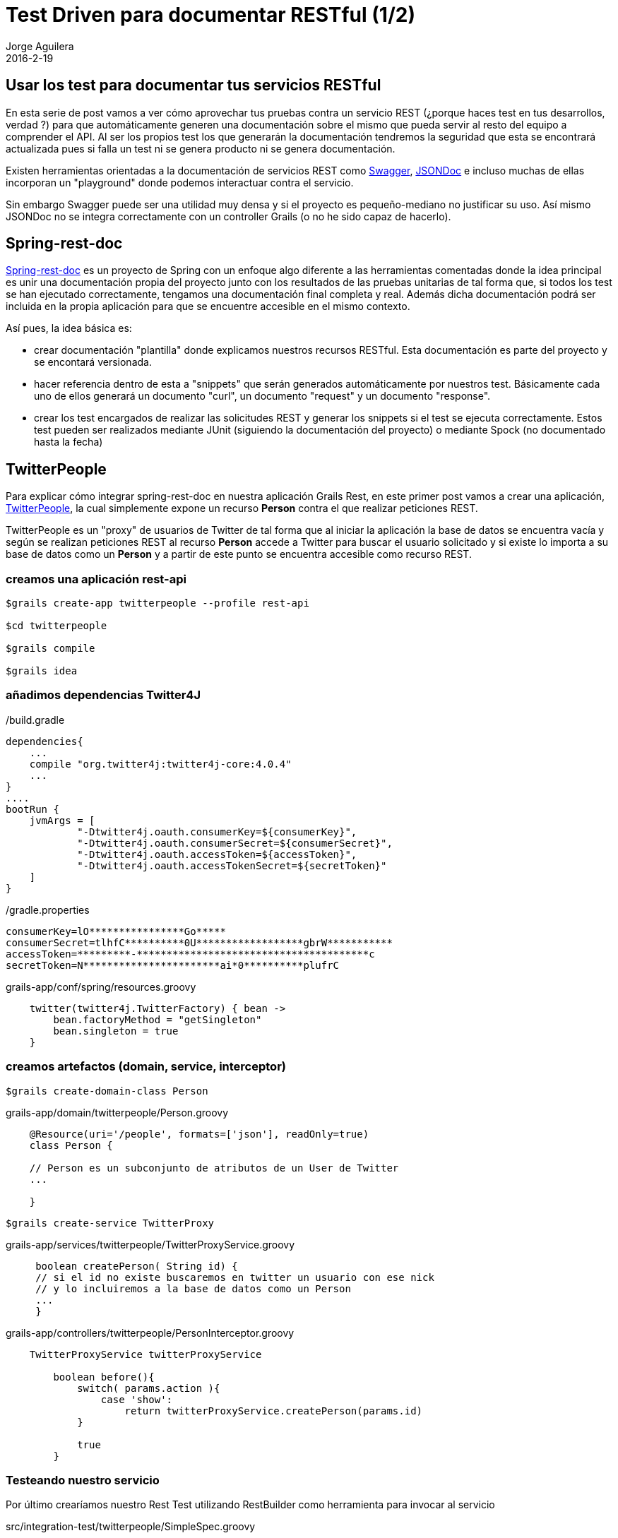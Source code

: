 = Test Driven para documentar RESTful (1/2)
Jorge Aguilera
2016-2-19
:jbake-type: post
:jbake-status: published
:jbake-tags: blog, grails, restful, test-driven
:idprefix:

== Usar los test para documentar tus servicios RESTful

En esta serie de post vamos a ver cómo aprovechar tus pruebas contra un servicio REST (¿porque haces test
  en tus desarrollos, verdad ?) para que automáticamente generen una documentación sobre el mismo que pueda servir al
  resto del equipo a comprender el API. Al ser los propios test los que generarán la documentación tendremos la seguridad
  que esta se encontrará actualizada pues si falla un test ni se genera producto ni se genera documentación.

Existen herramientas orientadas a la documentación de servicios REST como link:http://swagger.io/[Swagger],
link:http://jsondoc.org/[JSONDoc] e incluso muchas de ellas incorporan un "playground" donde podemos interactuar contra el servicio.

Sin embargo Swagger puede ser una utilidad muy densa y si el proyecto es pequeño-mediano no justificar su uso. Así mismo
JSONDoc no se integra correctamente con un controller Grails (o no he sido capaz de hacerlo).


== Spring-rest-doc

link:https://github.com/spring-projects/spring-restdocs/[Spring-rest-doc] es un proyecto de Spring con un enfoque algo
diferente a las herramientas comentadas donde la idea principal es unir una documentación propia del proyecto junto con
 los resultados de las pruebas unitarias de tal forma que, si todos los test se han ejecutado correctamente, tengamos una
 documentación final completa y real. Además dicha documentación podrá ser incluida en la propia aplicación para que se
  encuentre accesible en el mismo contexto.

Así pues, la idea básica es:

- crear documentación "plantilla" donde explicamos nuestros recursos RESTful. Esta documentación es parte del proyecto
y se encontará versionada.
- hacer referencia dentro de esta a "snippets" que serán generados automáticamente por nuestros test. Básicamente cada
uno de ellos generará un documento "curl", un documento "request" y un documento "response".
- crear los test encargados de realizar las solicitudes REST y generar los snippets si el test se ejecuta correctamente.
Estos test pueden ser realizados mediante JUnit (siguiendo la documentación del proyecto) o mediante Spock (no documentado hasta la fecha)



== TwitterPeople

Para explicar cómo integrar spring-rest-doc en nuestra aplicación Grails Rest, en este primer post vamos a crear una aplicación,
link:https://github.com/pvidasoftware/twitterpeople[TwitterPeople], la cual simplemente expone un recurso *Person* contra el que realizar peticiones REST.

TwitterPeople es un "proxy" de usuarios de Twitter de tal forma que al iniciar la aplicación la base de datos se encuentra
vacía y según se realizan peticiones REST al recurso *Person* accede a Twitter para buscar el usuario solicitado y si existe
lo importa a su base de datos como un *Person* y a partir de este punto se encuentra accesible como recurso REST.

=== creamos una aplicación rest-api

[source.console]
----
$grails create-app twitterpeople --profile rest-api

$cd twitterpeople

$grails compile

$grails idea
----

=== añadimos dependencias Twitter4J

[source]
./build.gradle
----
dependencies{
    ...
    compile "org.twitter4j:twitter4j-core:4.0.4"
    ...
}
....
bootRun {
    jvmArgs = [
            "-Dtwitter4j.oauth.consumerKey=${consumerKey}",
            "-Dtwitter4j.oauth.consumerSecret=${consumerSecret}",
            "-Dtwitter4j.oauth.accessToken=${accessToken}",
            "-Dtwitter4j.oauth.accessTokenSecret=${secretToken}"
    ]
}
----

[source]
./gradle.properties
----
consumerKey=lO****************Go*****
consumerSecret=tlhfC**********0U******************gbrW***********
accessToken=*********-***************************************c
secretToken=N***********************ai*0**********plufrC
----

[source]
.grails-app/conf/spring/resources.groovy
----
    twitter(twitter4j.TwitterFactory) { bean ->
        bean.factoryMethod = "getSingleton"
        bean.singleton = true
    }
----

=== creamos artefactos (domain, service, interceptor)

[source.console]
----
$grails create-domain-class Person
----

[source]
.grails-app/domain/twitterpeople/Person.groovy
----
    @Resource(uri='/people', formats=['json'], readOnly=true)
    class Person {

    // Person es un subconjunto de atributos de un User de Twitter
    ...

    }
----

[source.console]
----
$grails create-service TwitterProxy
----

[source]
.grails-app/services/twitterpeople/TwitterProxyService.groovy
----
     boolean createPerson( String id) {
     // si el id no existe buscaremos en twitter un usuario con ese nick
     // y lo incluiremos a la base de datos como un Person
     ...
     }
----


[source]
.grails-app/controllers/twitterpeople/PersonInterceptor.groovy
----
    TwitterProxyService twitterProxyService

        boolean before(){
            switch( params.action ){
                case 'show':
                    return twitterProxyService.createPerson(params.id)
            }

            true
        }
----

=== Testeando nuestro servicio

Por último crearíamos nuestro Rest Test utilizando RestBuilder como herramienta para invocar al servicio

[source]
.src/integration-test/twitterpeople/SimpleSpec.groovy
----
...
        given:
        RestBuilder rest = new RestBuilder()

        when:
        RestResponse response = rest.get("http://localhost:8080/people")

        then:
        response.status == 200
...
----

=== probamos la aplicación desde consola

[source.console]
----
$gradle bootRun

curl http://localhost:8080/people
[]

curl http://localhost:8080/people/jagedn
{"id":"jagedn","description":"no, si yo yaaa ....","followersCount":54,"friendsCount":111,"location":"aqui"}

curl http://localhost:8080/people
[{"id":"jagedn","description":"no, si yo yaaa ....","followersCount":54,"friendsCount":111,"location":"aqui"}]
----


== Documentación

En el siguiente link:twitterpeople_2_2.html[post] veremos cómo nuestro SimpleSpec puede ayudarnos para generar la documentación necesaria para
el servicio REST People.